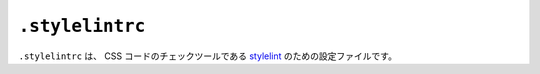 ``.stylelintrc``
================

``.stylelintrc`` は、 CSS コードのチェックツールである `stylelint <https://stylelint.io>`_ のための設定ファイルです。
